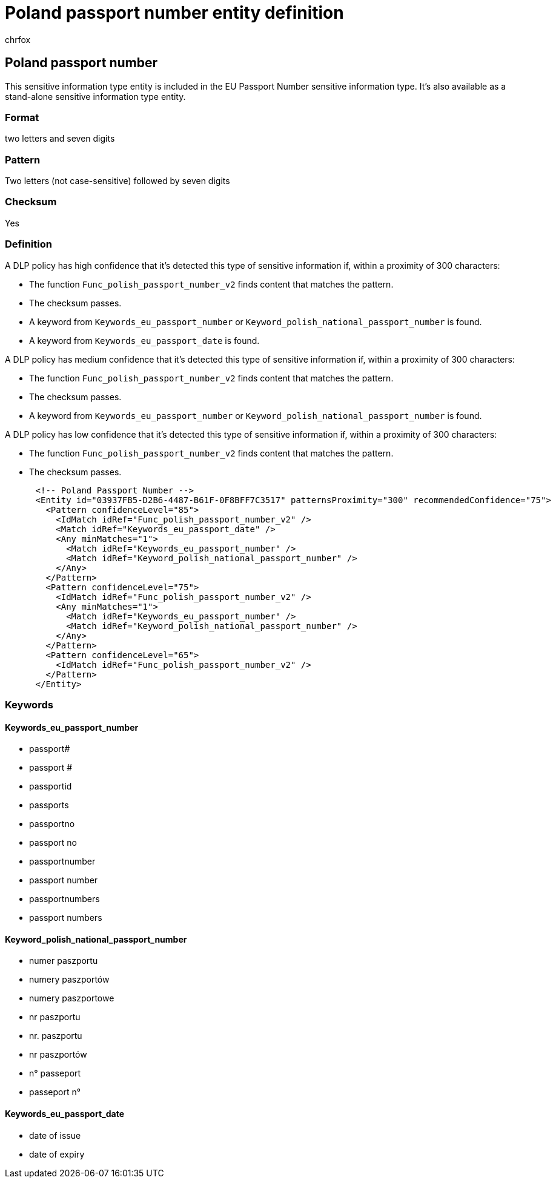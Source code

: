 = Poland passport number entity definition
:audience: Admin
:author: chrfox
:description: Poland passport number sensitive information type entity definition.
:f1.keywords: ["CSH"]
:f1_keywords: ["ms.o365.cc.UnifiedDLPRuleContainsSensitiveInformation"]
:feedback_system: None
:hideEdit: true
:manager: laurawi
:ms.author: chrfox
:ms.collection: ["M365-security-compliance"]
:ms.date:
:ms.localizationpriority: medium
:ms.service: O365-seccomp
:ms.topic: reference
:recommendations: false
:search.appverid: MET150

== Poland passport number

This sensitive information type entity is included in the EU Passport Number sensitive information type.
It's also available as a stand-alone sensitive information type entity.

=== Format

two letters and seven digits

=== Pattern

Two letters (not case-sensitive) followed by seven digits

=== Checksum

Yes

=== Definition

A DLP policy has high confidence that it's detected this type of sensitive information if, within a proximity of 300 characters:

* The function `Func_polish_passport_number_v2` finds content that matches the pattern.
* The checksum passes.
* A keyword from `Keywords_eu_passport_number` or `Keyword_polish_national_passport_number` is found.
* A keyword from `Keywords_eu_passport_date` is found.

A DLP policy has medium confidence that it's detected this type of sensitive information if, within a proximity of 300 characters:

* The function `Func_polish_passport_number_v2` finds content that matches the pattern.
* The checksum passes.
* A keyword from `Keywords_eu_passport_number` or `Keyword_polish_national_passport_number` is found.

A DLP policy has low confidence that it's detected this type of sensitive information if, within a proximity of 300 characters:

* The function `Func_polish_passport_number_v2` finds content that matches the pattern.
* The checksum passes.

[,xml]
----
      <!-- Poland Passport Number -->
      <Entity id="03937FB5-D2B6-4487-B61F-0F8BFF7C3517" patternsProximity="300" recommendedConfidence="75">
        <Pattern confidenceLevel="85">
          <IdMatch idRef="Func_polish_passport_number_v2" />
          <Match idRef="Keywords_eu_passport_date" />
          <Any minMatches="1">
            <Match idRef="Keywords_eu_passport_number" />
            <Match idRef="Keyword_polish_national_passport_number" />
          </Any>
        </Pattern>
        <Pattern confidenceLevel="75">
          <IdMatch idRef="Func_polish_passport_number_v2" />
          <Any minMatches="1">
            <Match idRef="Keywords_eu_passport_number" />
            <Match idRef="Keyword_polish_national_passport_number" />
          </Any>
        </Pattern>
        <Pattern confidenceLevel="65">
          <IdMatch idRef="Func_polish_passport_number_v2" />
        </Pattern>
      </Entity>
----

=== Keywords

==== Keywords_eu_passport_number

* passport#
* passport #
* passportid
* passports
* passportno
* passport no
* passportnumber
* passport number
* passportnumbers
* passport numbers

==== Keyword_polish_national_passport_number

* numer paszportu
* numery paszportów
* numery paszportowe
* nr paszportu
* nr.
paszportu
* nr paszportów
* n° passeport
* passeport n°

==== Keywords_eu_passport_date

* date of issue
* date of expiry
